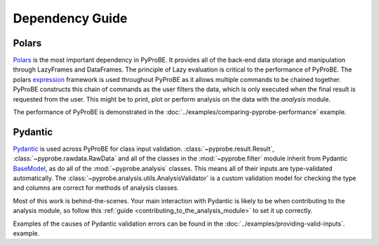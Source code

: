 Dependency Guide
================

Polars
------

`Polars <https://docs.pola.rs/api/python/stable/reference/index.html>`_ is the most 
important dependency in PyProBE. It provides all of the back-end
data storage and manipulation through LazyFrames and DataFrames. The principle of 
Lazy evaluation is critical to the performance of PyProBE. The polars 
`expression <https://docs.pola.rs/user-guide/expressions/>`_ 
framework is used throughout PyProBE as it allows multiple commands to be chained 
together. PyProBE constructs this chain of commands as the user filters the data, which
is only executed when the final result is requested from the user. This might be to
print, plot or perform analysis on the data with the `analysis` module.

The performance of PyProBE is demonstrated in the :doc:`../examples/comparing-pyprobe-performance` example.

Pydantic
--------

`Pydantic <https://docs.pydantic.dev/latest/>`_ is used across PyProBE for class input
validation. :class:`~pyprobe.result.Result`, :class:`~pyprobe.rawdata.RawData` and 
all of the classes in the :mod:`~pyprobe.filter` module inherit from Pydantic 
`BaseModel <https://docs.pydantic.dev/latest/api/base_model/>`_, as do all of 
the :mod:`~pyprobe.analysis` classes. This means all of their
inputs are type-validated automatically. The :class:`~pyprobe.analysis.utils.AnalysisValidator`
is a custom validation model for checking the type and columns are correct for methods
of analysis classes.

Most of this work is behind-the-scenes. Your main interaction with Pydantic is likely to
be when contributing to the analysis module, so follow this :ref:`guide <contributing_to_the_analysis_module>`
to set it up correctly.

Examples of the causes of Pydantic validation errors can be found in the :doc:`../examples/providing-valid-inputs`.
example.


.. footbibliography::